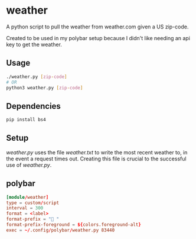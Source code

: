 * weather
A python script to pull the weather from weather.com given a US zip-code.

Created to be used in my polybar setup because I didn't like needing an api key
to get the weather.
** Usage
#+BEGIN_SRC sh
  ./weather.py [zip-code]
  # OR
  python3 weather.py [zip-code]
#+END_SRC
** Dependencies
#+BEGIN_SRC sh
  pip install bs4
#+END_SRC
** Setup
   /weather.py/ uses the file /weather.txt/ to write the most recent weather to,
   in the event a request times out. Creating this file is crucial to the
   successful use of /weather.py/.
** polybar
#+BEGIN_SRC conf
[module/weather]
type = custom/script
interval = 300
format = <label>
format-prefix = " "
format-prefix-foreground = ${colors.foreground-alt}
exec = ~/.config/polybar/weather.py 83440
#+END_SRC
